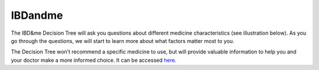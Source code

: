 **IBDandme**
============

The IBD&me Decision Tree will ask you questions about different medicine characteristics (see illustration below). As you go through the questions, we will start to learn more about what factors matter most to you.

The Decision Tree won’t recommend a specific medicine to use, but will provide valuable information to help you and your doctor make a more informed choice. It can be accessed `here <https://ibdandme.org/>`_.
